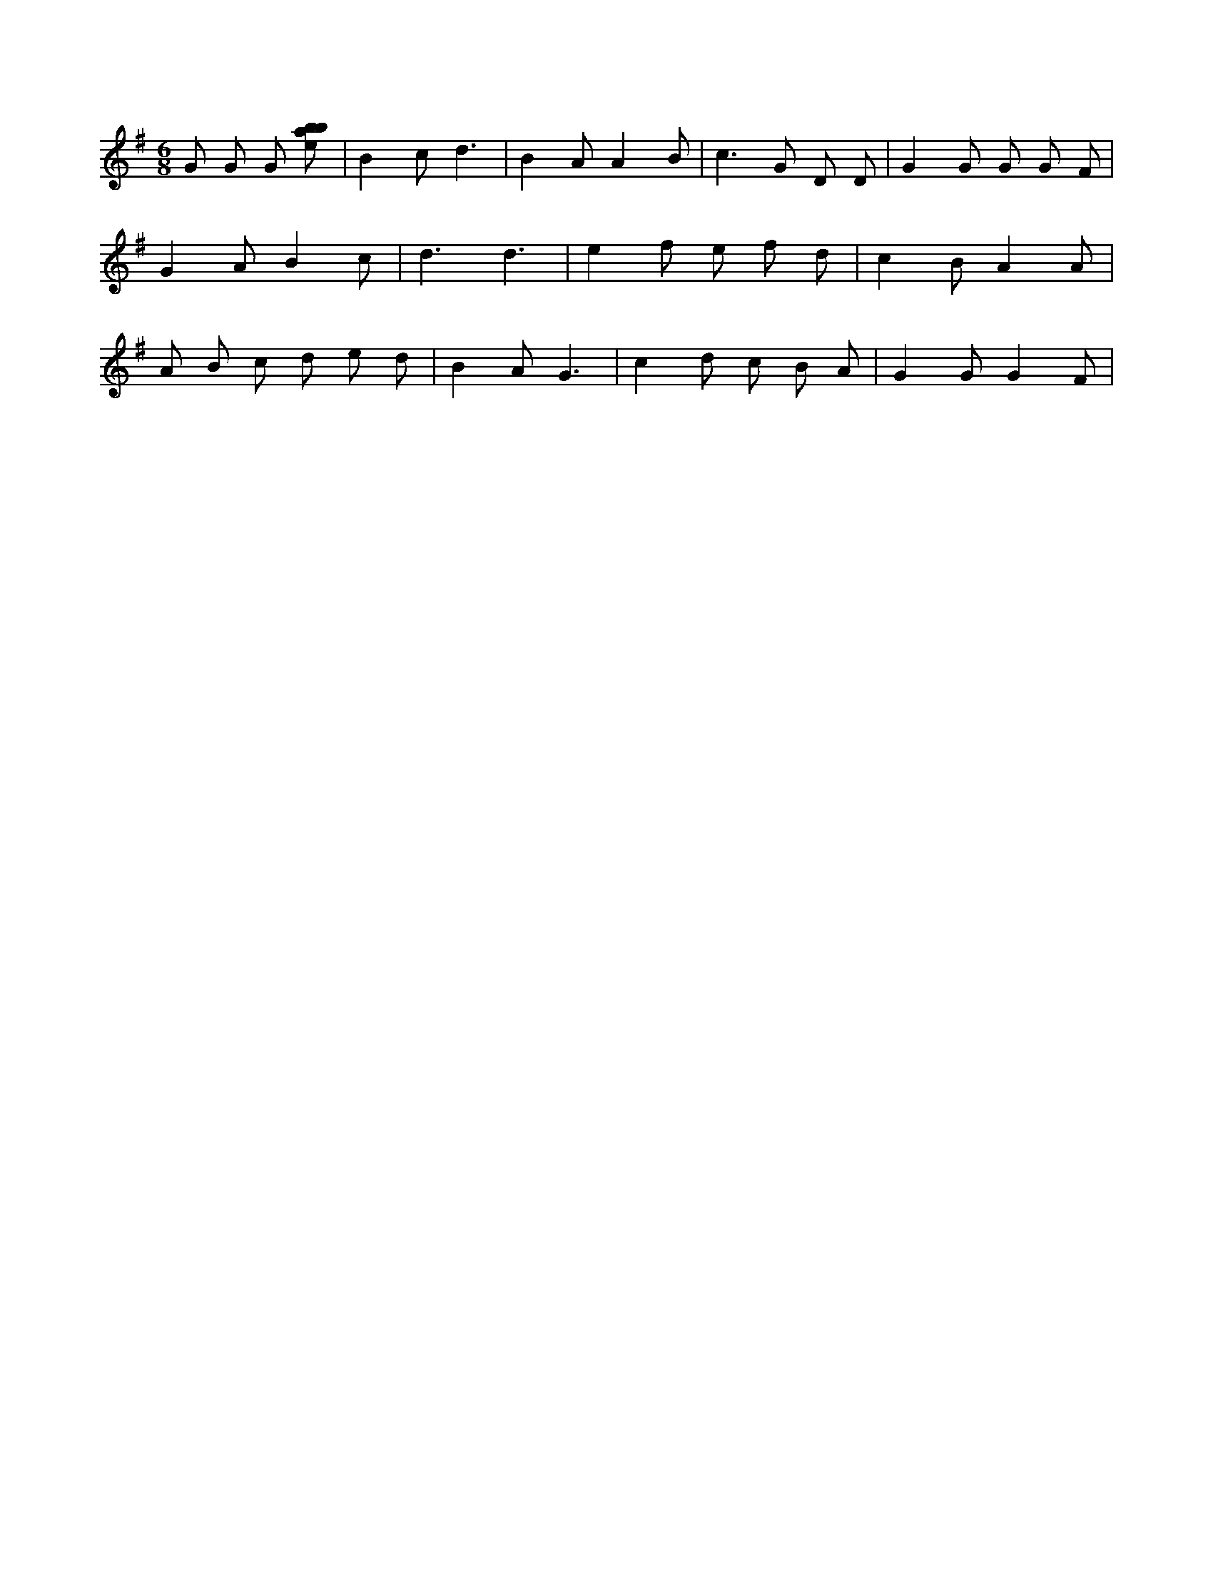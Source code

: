 X:864
L:1/8
M:6/8
K:Gclef
G G G [ebab] | B2 c d3 | B2 A A2 B | c3 G D D | G2 G G G F | G2 A B2 c | d3 d3 | e2 f e f d | c2 B A2 A | A B c d e d | B2 A G3 | c2 d c B A | G2 G G2 F |
